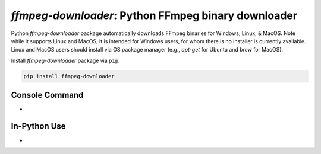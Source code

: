 `ffmpeg-downloader`: Python FFmpeg binary downloader
===================================================

|pypi| |pypi-status| |pypi-pyvers| |github-license| |github-status|

.. |pypi| image:: https://img.shields.io/pypi/v/ffmpeg-downloader
  :alt: PyPI
.. |pypi-status| image:: https://img.shields.io/pypi/status/ffmpeg-downloader
  :alt: PyPI - Status
.. |pypi-pyvers| image:: https://img.shields.io/pypi/pyversions/ffmpeg-downloader
  :alt: PyPI - Python Version
.. |github-license| image:: https://img.shields.io/github/license/python-ffmpegio/python-ffmpeg-downloader
  :alt: GitHub License
.. |github-status| image:: https://img.shields.io/github/workflow/status/python-ffmpegio/python-ffmpeg-downloader/Run%20Tests
  :alt: GitHub Workflow Status

Python `ffmpeg-downloader` package automatically downloads FFmpeg binaries for Windows, Linux, & MacOS. Note 
while it supports Linux and MacOS, it is intended for Windows users, for whom there is no installer is currently
available. Linux and MacOS users should install via OS package manager (e.g., `apt-get` for Ubuntu and `brew` for MacOS).

Install `ffmpeg-downloader` package via ``pip``:

.. code-block:: bash

   pip install ffmpeg-downloader

Console Command
---------------

* 

In-Python Use
-------------

* 